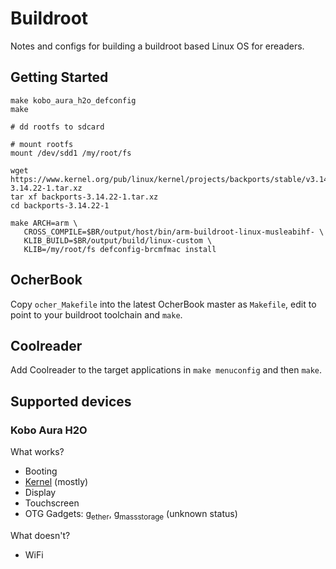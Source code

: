 * Buildroot

Notes and configs for building a buildroot based Linux OS for ereaders.

** Getting Started

#+BEGIN_SRC shell
   make kobo_aura_h2o_defconfig
   make

   # dd rootfs to sdcard

   # mount rootfs
   mount /dev/sdd1 /my/root/fs

   wget https://www.kernel.org/pub/linux/kernel/projects/backports/stable/v3.14.22/backports-3.14.22-1.tar.xz
   tar xf backports-3.14.22-1.tar.xz
   cd backports-3.14.22-1

   make ARCH=arm \
      CROSS_COMPILE=$BR/output/host/bin/arm-buildroot-linux-musleabihf- \
      KLIB_BUILD=$BR/output/build/linux-custom \
      KLIB=/my/root/fs defconfig-brcmfmac install
#+END_SRC

** OcherBook

   Copy ~ocher_Makefile~ into the latest OcherBook master as ~Makefile~,
   edit to point to your buildroot toolchain and ~make~.

** Coolreader

   Add Coolreader to the target applications in ~make menuconfig~ and then
   ~make~.

** Supported devices
*** Kobo Aura H2O
   What works?
   - Booting
   - [[https://github.com/jdek/kobo-aura-h2o-linux][Kernel]] (mostly)
   - Display
   - Touchscreen
   - OTG Gadgets: g_ether, g_mass_storage (unknown status)
   What doesn't?
   - WiFi
